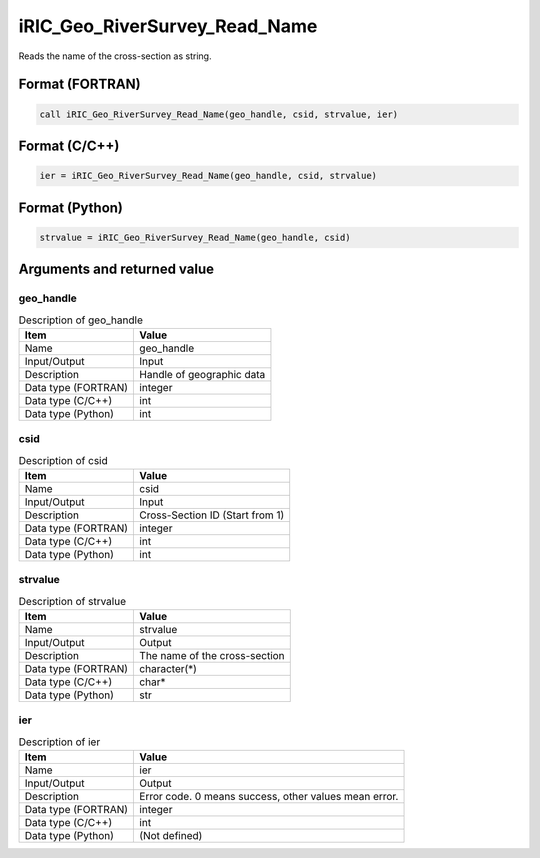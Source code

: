 .. _sec_ref_iRIC_Geo_RiverSurvey_Read_Name:

iRIC_Geo_RiverSurvey_Read_Name
==============================

Reads the name of the cross-section as string.

Format (FORTRAN)
-----------------

.. code-block:: fortran

   call iRIC_Geo_RiverSurvey_Read_Name(geo_handle, csid, strvalue, ier)

Format (C/C++)
-----------------

.. code-block:: c

   ier = iRIC_Geo_RiverSurvey_Read_Name(geo_handle, csid, strvalue)

Format (Python)
-----------------

.. code-block:: python

   strvalue = iRIC_Geo_RiverSurvey_Read_Name(geo_handle, csid)

Arguments and returned value
-------------------------------

geo_handle
~~~~~~~~~~

.. list-table:: Description of geo_handle
   :header-rows: 1

   * - Item
     - Value
   * - Name
     - geo_handle
   * - Input/Output
     - Input

   * - Description
     - Handle of geographic data
   * - Data type (FORTRAN)
     - integer
   * - Data type (C/C++)
     - int
   * - Data type (Python)
     - int

csid
~~~~

.. list-table:: Description of csid
   :header-rows: 1

   * - Item
     - Value
   * - Name
     - csid
   * - Input/Output
     - Input

   * - Description
     - Cross-Section ID (Start from 1)
   * - Data type (FORTRAN)
     - integer
   * - Data type (C/C++)
     - int
   * - Data type (Python)
     - int

strvalue
~~~~~~~~

.. list-table:: Description of strvalue
   :header-rows: 1

   * - Item
     - Value
   * - Name
     - strvalue
   * - Input/Output
     - Output

   * - Description
     - The name of the cross-section
   * - Data type (FORTRAN)
     - character(*)
   * - Data type (C/C++)
     - char*
   * - Data type (Python)
     - str

ier
~~~

.. list-table:: Description of ier
   :header-rows: 1

   * - Item
     - Value
   * - Name
     - ier
   * - Input/Output
     - Output

   * - Description
     - Error code. 0 means success, other values mean error.
   * - Data type (FORTRAN)
     - integer
   * - Data type (C/C++)
     - int
   * - Data type (Python)
     - (Not defined)

